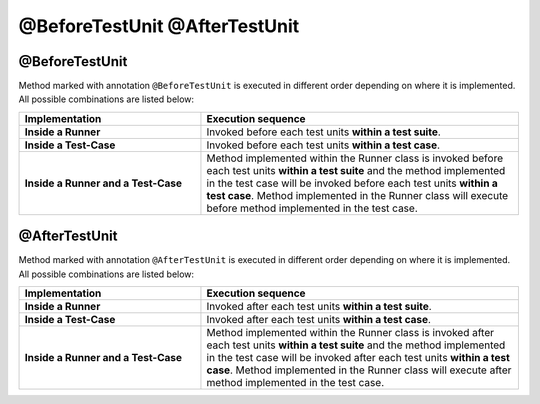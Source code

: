 @BeforeTestUnit @AfterTestUnit
******************************

.. image:: BeforeAfterIllustration.png

@BeforeTestUnit
###############

Method marked with annotation ``@BeforeTestUnit`` is executed in different order depending on where it is implemented. All possible combinations are listed below:

.. csv-table:: 
	:header: Implementation, Execution sequence
	:widths: 40, 70
	:stub-columns: 0

	**Inside a Runner**, Invoked before each test units **within a test suite**.
	**Inside a Test-Case**, Invoked before each test units **within a test case**.
	**Inside a Runner and a Test-Case**, Method implemented within the Runner class is invoked before each test units **within a test suite** and the method implemented in the test case will be invoked before each test units **within a test case**. Method implemented in the Runner class will execute before method implemented in the test case. 

..

@AfterTestUnit
##############

Method marked with annotation ``@AfterTestUnit`` is executed in different order depending on where it is implemented. All possible combinations are listed below:

.. csv-table:: 
	:header: Implementation, Execution sequence
	:widths: 40, 70
	:stub-columns: 0

	**Inside a Runner**, Invoked after each test units **within a test suite**.
	**Inside a Test-Case**, Invoked after each test units **within a test case**.
	**Inside a Runner and a Test-Case**, Method implemented within the Runner class is invoked after each test units **within a test suite** and the method implemented in the test case will be invoked after each test units **within a test case**. Method implemented in the Runner class will execute after method implemented in the test case. 

..